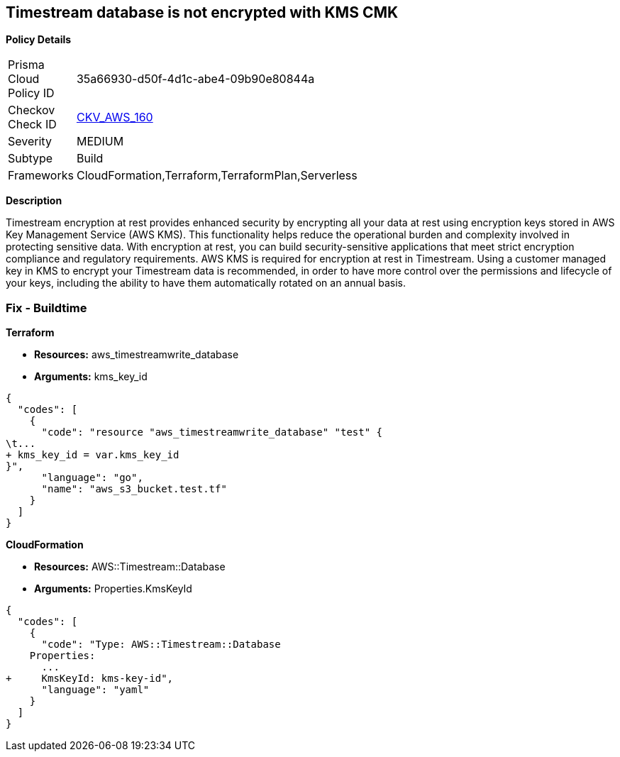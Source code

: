 == Timestream database is not encrypted with KMS CMK


*Policy Details* 

[width=45%]
[cols="1,1"]
|=== 
|Prisma Cloud Policy ID 
| 35a66930-d50f-4d1c-abe4-09b90e80844a

|Checkov Check ID 
| https://github.com/bridgecrewio/checkov/tree/master/checkov/cloudformation/checks/resource/aws/TimestreamDatabaseKMSKey.py[CKV_AWS_160]

|Severity
|MEDIUM

|Subtype
|Build

|Frameworks
|CloudFormation,Terraform,TerraformPlan,Serverless

|=== 



*Description* 


Timestream encryption at rest provides enhanced security by encrypting all your data at rest using encryption keys stored in AWS Key Management Service (AWS KMS).
This functionality helps reduce the operational burden and complexity involved in protecting sensitive data.
With encryption at rest, you can build security-sensitive applications that meet strict encryption compliance and regulatory requirements.
AWS KMS is required for encryption at rest in Timestream.
Using a customer managed key in KMS to encrypt your Timestream data is recommended, in order to have more control over the permissions and lifecycle of your keys, including the ability to have them automatically rotated on an annual basis.

=== Fix - Buildtime


*Terraform* 


* *Resources:* aws_timestreamwrite_database
* *Arguments:*  kms_key_id


[source,go]
----
{
  "codes": [
    {
      "code": "resource "aws_timestreamwrite_database" "test" {
\t...
+ kms_key_id = var.kms_key_id
}",
      "language": "go",
      "name": "aws_s3_bucket.test.tf"
    }
  ]
}
----


*CloudFormation* 


* *Resources:* AWS::Timestream::Database
* *Arguments:*  Properties.KmsKeyId


[source,yaml]
----
{
  "codes": [
    {
      "code": "Type: AWS::Timestream::Database
    Properties:
      ...
+     KmsKeyId: kms-key-id",
      "language": "yaml"
    }
  ]
}
----

